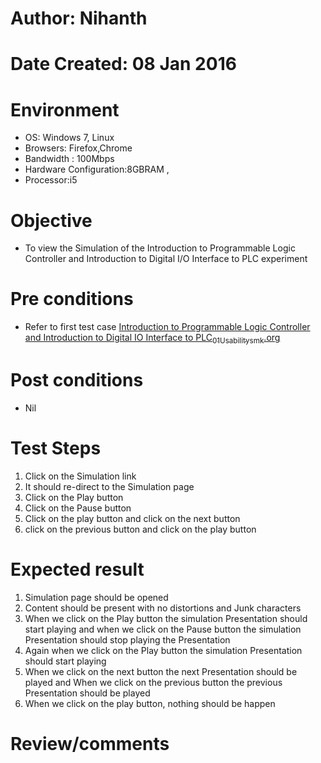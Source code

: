 * Author: Nihanth
* Date Created: 08 Jan 2016
* Environment
  - OS: Windows 7, Linux
  - Browsers: Firefox,Chrome
  - Bandwidth : 100Mbps
  - Hardware Configuration:8GBRAM , 
  - Processor:i5

* Objective
  - To view the Simulation of the Introduction to Programmable Logic Controller and Introduction to Digital I/O Interface to PLC experiment

* Pre conditions
  - Refer to first test case [[https://github.com/Virtual-Labs/industrial-electrical-drives-nitk/blob/master/test-cases/integration_test-cases/Introduction to Programmable Logic Controller and Introduction to Digital IO Interface to PLC/Introduction to Programmable Logic Controller and Introduction to Digital IO Interface to PLC_01_Usability_smk.org][Introduction to Programmable Logic Controller and Introduction to Digital IO Interface to PLC_01_Usability_smk.org]]

* Post conditions
  - Nil
* Test Steps
  1. Click on the Simulation link 
  2. It should re-direct to the Simulation page
  3. Click on the Play button
  4. Click on the Pause button
  5. Click on the play button and click on the next button 
  6. click on the previous button and click on the play button

* Expected result
  1. Simulation page should be opened
  2. Content should be present with no distortions and Junk characters
  3. When we click on the Play button the simulation Presentation should start playing and when we click on the Pause button the simulation Presentation should stop playing the Presentation 
  4. Again when we click on the Play button the simulation Presentation should start playing
  5. When we click on the next button the next Presentation should be played and When we click on the previous button the previous Presentation should be played
  6. When we click on the play button, nothing should be happen

* Review/comments


